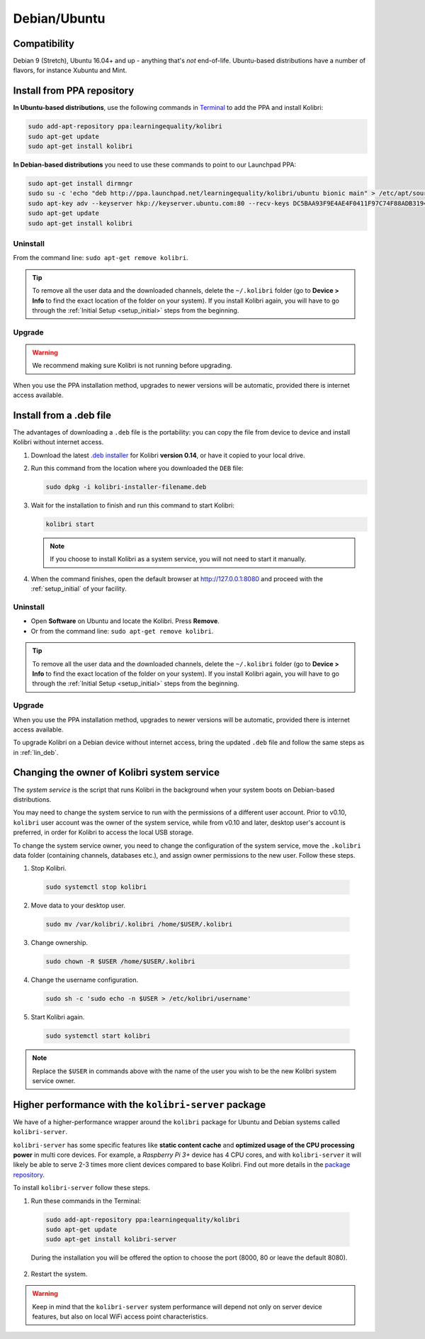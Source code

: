 .. _lin:

Debian/Ubuntu
=============

Compatibility
-------------

Debian 9 (Stretch), Ubuntu 16.04+ and up - anything that's *not* end-of-life. Ubuntu-based distributions have a number of flavors, for instance Xubuntu and Mint.

..  raw:: html

    <iframe width="670" height="380" src="https://www.youtube-nocookie.com/embed/3ChukxUWXWU?rel=0&modestbranding=1&cc_load_policy=1&iv_load_policy=3" frameborder="0" allow="accelerometer; gyroscope" allowfullscreen></iframe><br /><br />


.. _ppa:

Install from PPA repository
---------------------------

**In Ubuntu-based distributions**, use the following commands in `Terminal <https://help.ubuntu.com/community/UsingTheTerminal>`_ to add the PPA and install Kolibri:

.. code-block:: bash

    sudo add-apt-repository ppa:learningequality/kolibri
    sudo apt-get update
    sudo apt-get install kolibri

**In Debian-based distributions** you need to use these commands to point to our Launchpad PPA:

.. code-block:: bash

    sudo apt-get install dirmngr
    sudo su -c 'echo "deb http://ppa.launchpad.net/learningequality/kolibri/ubuntu bionic main" > /etc/apt/sources.list.d/learningequality-ubuntu-kolibri.list'
    sudo apt-key adv --keyserver hkp://keyserver.ubuntu.com:80 --recv-keys DC5BAA93F9E4AE4F0411F97C74F88ADB3194DD81
    sudo apt-get update
    sudo apt-get install kolibri

Uninstall
*********
From the command line: ``sudo apt-get remove kolibri``.

.. tip:: To remove all the user data and the downloaded channels, delete the ``~/.kolibri`` folder (go to **Device > Info** to find the exact location of the folder on your system). If you install Kolibri again, you will have to go through the :ref:`Initial Setup <setup_initial>` steps from the beginning.

Upgrade
*******

.. warning:: We recommend making sure Kolibri is not running before upgrading.

When you use the PPA installation method, upgrades to newer versions will be automatic, provided there is internet access available.


.. _lin_deb:

Install from a .deb file
------------------------

The advantages of downloading a ``.deb`` file is the portability: you can copy the file from device to device and install Kolibri without internet access.

#. Download the latest `.deb installer <https://learningequality.org/download/>`_ for Kolibri **version 0.14**, or have it copied to your local drive.
#. Run this command from the location where you downloaded the ``DEB`` file:

   .. code-block:: bash

       sudo dpkg -i kolibri-installer-filename.deb

#. Wait for the installation to finish and run this command to start Kolibri:

   .. code-block:: bash

       kolibri start

   .. note:: If you choose to install Kolibri as a system service, you will not need to start it manually.

#. When the command finishes, open the default browser at http://127.0.0.1:8080 and proceed with the :ref:`setup_initial` of your facility. 


Uninstall
*********

* Open **Software** on Ubuntu and locate the Kolibri. Press **Remove**.
* Or from the command line: ``sudo apt-get remove kolibri``.

.. tip:: To remove all the user data and the downloaded channels, delete the ``~/.kolibri`` folder (go to **Device > Info** to find the exact location of the folder on your system). If you install Kolibri again, you will have to go through the :ref:`Initial Setup <setup_initial>` steps from the beginning.


Upgrade
*******

When you use the PPA installation method, upgrades to newer versions will be automatic, provided there is internet access available.

To upgrade Kolibri on a Debian device without internet access, bring the updated ``.deb`` file and follow the same steps as in :ref:`lin_deb`.


.. _changing-system-user:

Changing the owner of Kolibri system service
--------------------------------------------

The *system service* is the script that runs Kolibri in the background when your system boots on Debian-based distributions.

You may need to change the system service to run with the permissions of a different user account. Prior to v0.10, ``kolibri`` user account was the owner of the system service, while from v0.10 and later, desktop user's account is preferred, in order for Kolibri to access the local USB storage.

To change the system service owner, you need to change the configuration of the system service, move the ``.kolibri`` data folder (containing channels, databases etc.), and assign owner permissions to the new user. Follow these steps.


#. Stop Kolibri.

  .. code-block:: bash

  	sudo systemctl stop kolibri


2. Move data to your desktop user.

  .. code-block:: bash

  	sudo mv /var/kolibri/.kolibri /home/$USER/.kolibri


3. Change ownership.

  .. code-block:: bash

  	sudo chown -R $USER /home/$USER/.kolibri


4. Change the username configuration.

  .. code-block:: bash

  	sudo sh -c 'sudo echo -n $USER > /etc/kolibri/username'

5. Start Kolibri again.

  .. code-block:: bash

  	sudo systemctl start kolibri


.. note:: Replace the ``$USER`` in commands above with the name of the user you wish to be the new Kolibri system service owner.

.. _kolibri_server_package:

Higher performance with the ``kolibri-server`` package
------------------------------------------------------

We have of a higher-performance wrapper around the ``kolibri`` package for Ubuntu and Debian systems called ``kolibri-server``. 

``kolibri-server`` has some specific features like **static content cache** and **optimized usage of the CPU processing power** in multi core devices. For example, a *Raspberry Pi 3+* device has 4 CPU cores, and with ``kolibri-server`` it will likely be able to serve 2-3 times more client devices compared to base Kolibri. Find out more details in the `package repository <https://github.com/learningequality/kolibri-server>`_. 

To install ``kolibri-server`` follow these steps.

#. Run these commands in the Terminal:

  .. code-block:: bash

    sudo add-apt-repository ppa:learningequality/kolibri
    sudo apt-get update
    sudo apt-get install kolibri-server

  During the installation you will be offered the option to choose the port (8000, 80 or leave the default 8080).

2. Restart the system.

.. warning:: Keep in mind that the ``kolibri-server`` system performance will depend not only on server device features, but also on local WiFi access point characteristics.
